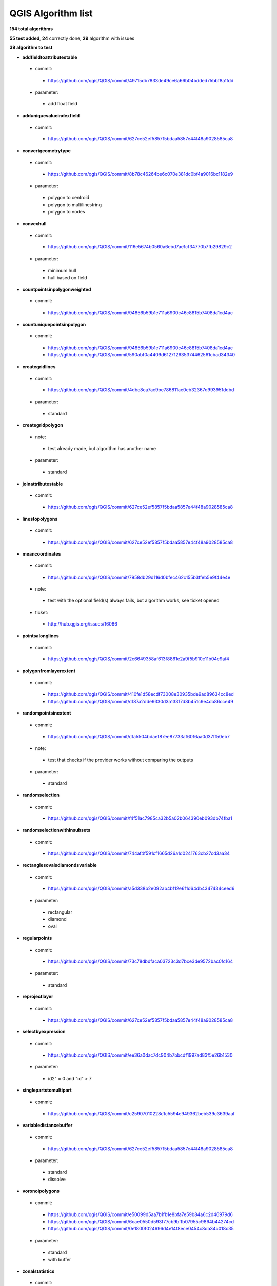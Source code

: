 ###################
QGIS Algorithm list
###################

**154 total algorithms**

**55 test added**, **24** correctly done, **29** algorithm with issues

**39 algorithm to test**


* **addfieldtoattributestable** 

 * commit: 

  * https://github.com/qgis/QGIS/commit/49715db7833de49ce6a66b04bdded75bbf8a1fdd 

 * parameter: 

  * add float field 

* **adduniquevalueindexfield** 

 * commit: 

  * https://github.com/qgis/QGIS/commit/627ce52ef5857f5bdaa5857e44f48a9028585ca8 

* **convertgeometrytype** 

 * commit: 

  * https://github.com/qgis/QGIS/commit/8b78c46264be6c070e381dc0bf4a9016bc1182e9 

 * parameter: 

  * polygon to centroid 

  * polygon to multilinestring 

  * polygon to nodes 

* **convexhull** 

 * commit: 

  * https://github.com/qgis/QGIS/commit/116e5674b0560a6ebd7ae1cf34770b7fb29829c2 

 * parameter: 

  * minimum hull 

  * hull based on field 

* **countpointsinpolygonweighted** 

 * commit: 

  * https://github.com/qgis/QGIS/commit/94856b59b1e711a6900c46c8815b7408da1cd4ac 

* **countuniquepointsinpolygon** 

 * commit: 

  * https://github.com/qgis/QGIS/commit/94856b59b1e711a6900c46c8815b7408da1cd4ac 

  * https://github.com/qgis/QGIS/commit/590abf0a4409d612712635374462561cbad34340 

* **creategridlines** 

 * commit: 

  * https://github.com/qgis/QGIS/commit/4dbc8ca7ac9be786811ae0eb32367d993951ddbd 

 * parameter: 

  * standard 

* **creategridpolygon** 

 * note: 

  * test already made, but algorithm has another name 

 * parameter: 

  * standard 

* **joinattributestable** 

 * commit: 

  * https://github.com/qgis/QGIS/commit/627ce52ef5857f5bdaa5857e44f48a9028585ca8 

* **linestopolygons** 

 * commit: 

  * https://github.com/qgis/QGIS/commit/627ce52ef5857f5bdaa5857e44f48a9028585ca8 

* **meancoordinates** 

 * commit: 

  * https://github.com/qgis/QGIS/commit/7958db29d116d0bfec462c155b3ffeb5e9f44e4e 

 * note: 

  * test with the optional field(s) always fails, but algorithm works, see ticket opened 

 * ticket: 

  * http://hub.qgis.org/issues/16066 

* **pointsalonglines** 

 * commit: 

  * https://github.com/qgis/QGIS/commit/2c6649358af613f8861e2a9f5b910c11b04c9af4 

* **polygonfromlayerextent** 

 * commit: 

  * https://github.com/qgis/QGIS/commit/410fe1d58ecdf73008e30935bde9ad89634cc8ed 

  * https://github.com/qgis/QGIS/commit/c187a2dde9330d3a13317d3b451c9e4cb86cce49 

* **randompointsinextent** 

 * commit: 

  * https://github.com/qgis/QGIS/commit/c1a5504bdaef87ee87733af60f6aa0d37ff50eb7 

 * note: 

  * test that checks if the provider works without comparing the outputs 

 * parameter: 

  * standard 

* **randomselection** 

 * commit: 

  * https://github.com/qgis/QGIS/commit/f4f51ac7985ca32b5a02b064390eb093db74fba1 

* **randomselectionwithinsubsets** 

 * commit: 

  * https://github.com/qgis/QGIS/commit/744af4f591cf1665d26a1d0241763cb27cd3aa34 

* **rectanglesovalsdiamondsvariable** 

 * commit: 

  * https://github.com/qgis/QGIS/commit/a5d338b2e092ab4bf12e6f1d64db4347434ceed6 

 * parameter: 

  * rectangular 

  * diamond 

  * oval 

* **regularpoints** 

 * commit: 

  * https://github.com/qgis/QGIS/commit/73c78dbdfaca03723c3d7bce3de9572bac0fc164 

 * parameter: 

  * standard 

* **reprojectlayer** 

 * commit: 

  * https://github.com/qgis/QGIS/commit/627ce52ef5857f5bdaa5857e44f48a9028585ca8 

* **selectbyexpression** 

 * commit: 

  * https://github.com/qgis/QGIS/commit/ee36a0dac7dc904b7bbcdf1997ad83f5e26b1530 

 * parameter: 

  * id2" = 0 and "id" > 7 

* **singlepartstomultipart** 

 * commit: 

  * https://github.com/qgis/QGIS/commit/c25907010228c1c5594e949362beb539c3639aaf 

* **variabledistancebuffer** 

 * commit: 

  * https://github.com/qgis/QGIS/commit/627ce52ef5857f5bdaa5857e44f48a9028585ca8 

 * parameter: 

  * standard 

  * dissolve 

* **voronoipolygons** 

 * commit: 

  * https://github.com/qgis/QGIS/commit/e50099d5aa7b1fb1e8bfa7e59b84a6c2d46979d6 

  * https://github.com/qgis/QGIS/commit/6cae0550d593f77cb9bffb07955c9864b44274cd 

  * https://github.com/qgis/QGIS/commit/0e1800f024696d4e14f8ece0454c8da34c018c35 

 * parameter: 

  * standard 

  * with buffer 

* **zonalstatistics** 

 * commit: 

  * https://github.com/qgis/QGIS/commit/8994877717bbb0b3beb86ee6f53926e777eadcc9 

